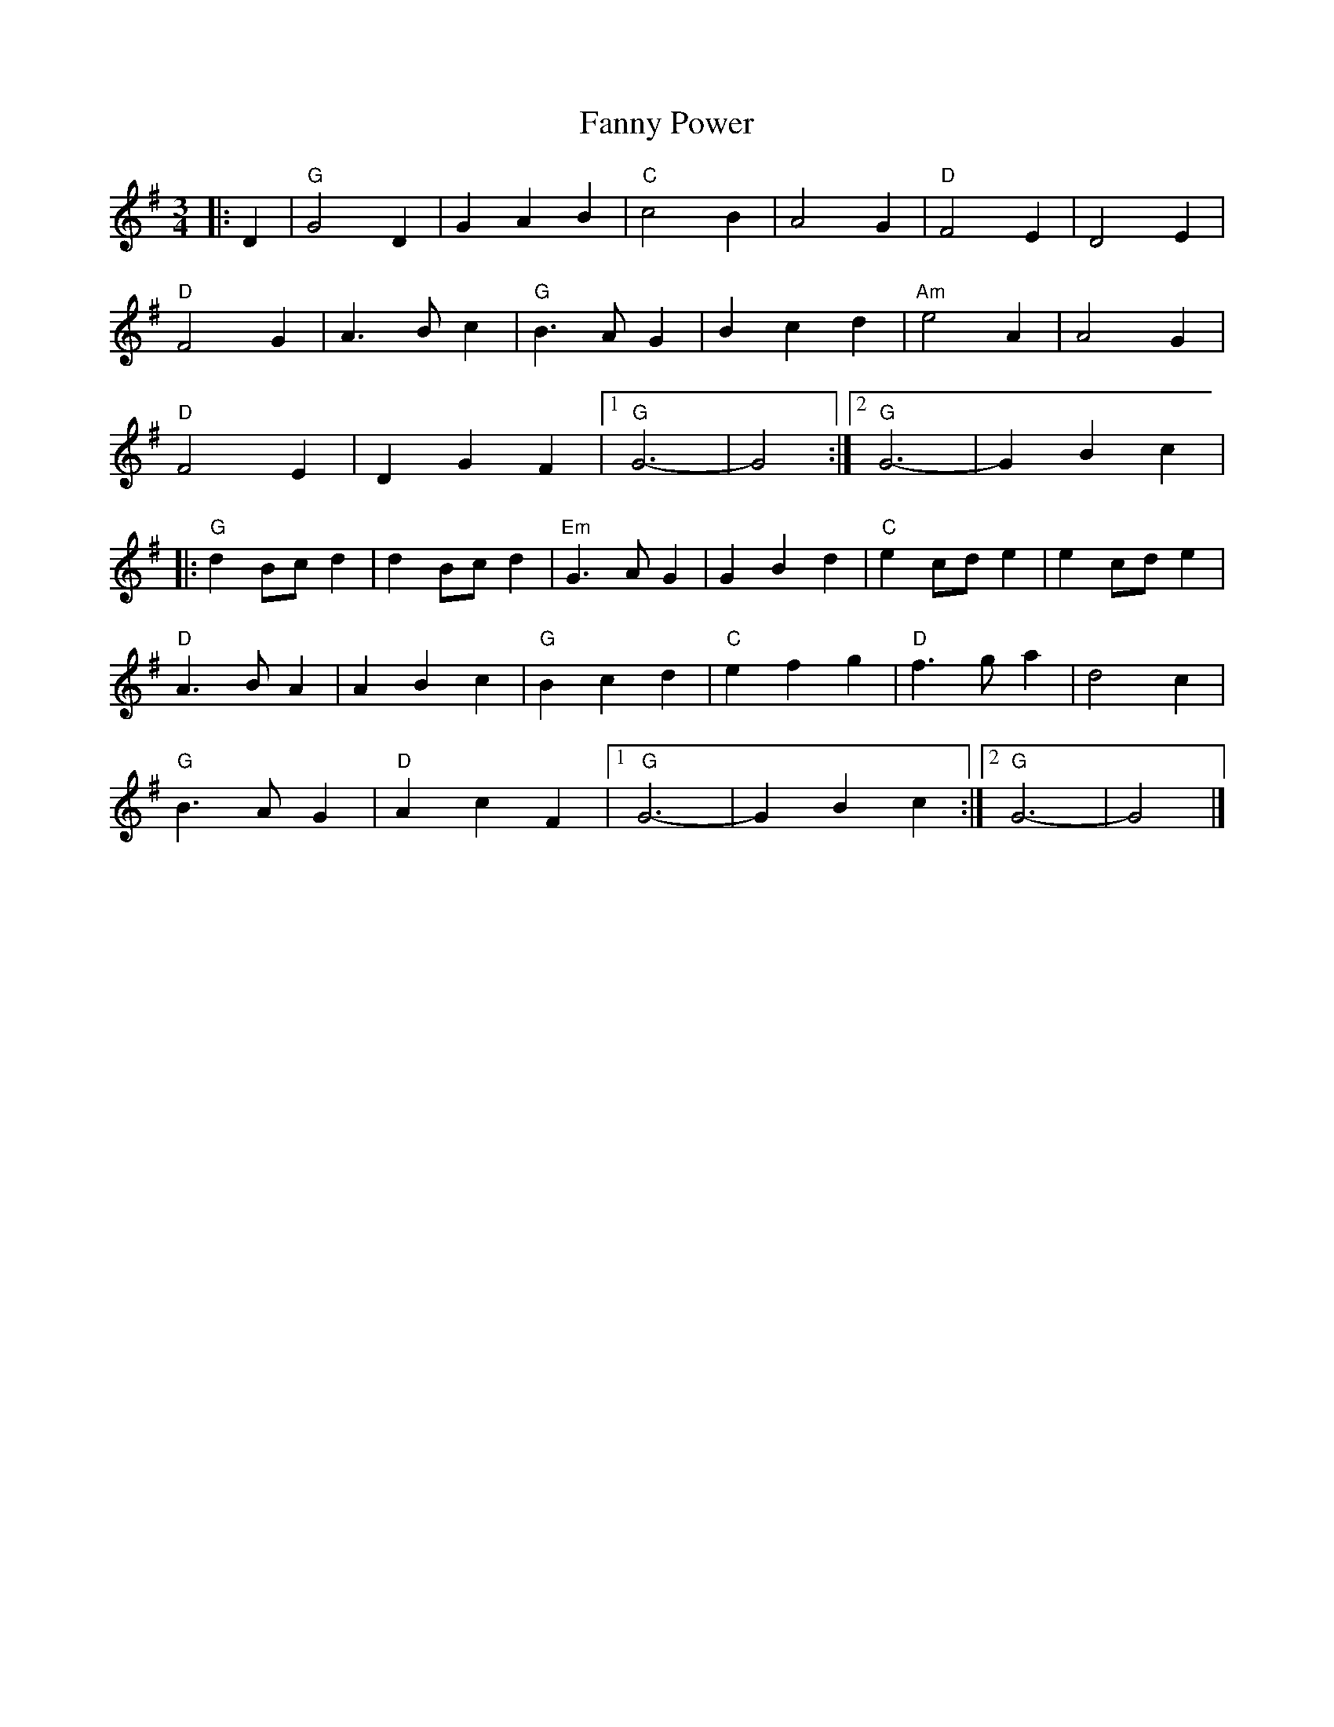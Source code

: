 X:22802
T:Fanny Power
R:Waltz
B:Tuneworks Tunebook 2 (https://www.tuneworks.co.uk/)
G:Tuneworks
Z:Jon Warbrick <jon.warbrick@googlemail.com>
M:3/4
L:1/8
K:G
|: D2 | "G" G4 D2 | G2 A2 B2 | "C" c4 B2 | A4 G2 | "D" F4 E2 | D4 E2 |
"D" F4 G2 | A3 B c2 | "G" B3 A G2 | B2 c2 d2 | "Am" e4 A2 | A4 G2 |
"D" F4 E2 | D2 G2 F2 |1 "G" G6- | G4 :|2 "G" G6- | G2 B2 c2 |
|: "G" d2 Bc d2 | d2 Bc d2 | "Em" G3 A G2 | G2 B2 d2 | "C" e2 cd e2 | e2 cd e2 |
"D" A3 B A2 | A2 B2 c2 | "G" B2 c2 d2 | "C" e2 f2 g2 | "D" f3 g a2 | d4 c2 |
"G" B3 A G2 | "D" A2 c2 F2 |1" G" G6- | G2 B2 c2 :|2 "G" G6- | G4 |]
